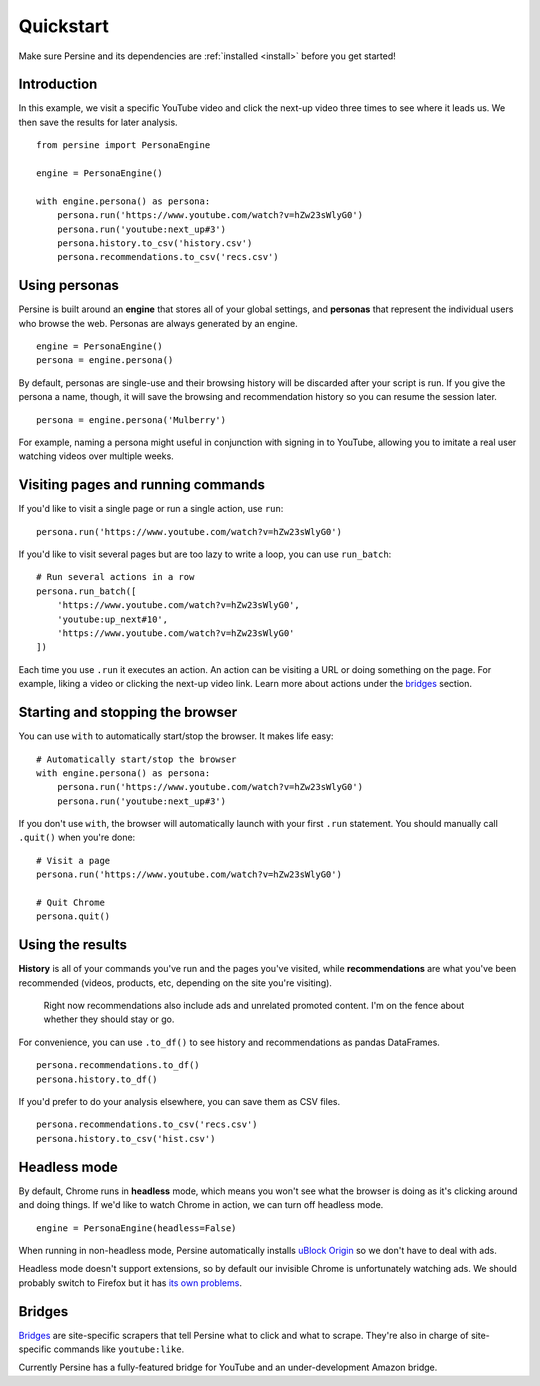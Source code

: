Quickstart
==========

Make sure Persine and its dependencies are :ref:`installed <install>` before you get started!

Introduction
------------

In this example, we visit a specific YouTube video and click the next-up video three times to see where it leads us. We then save the results for later analysis.

::

    from persine import PersonaEngine

    engine = PersonaEngine()

    with engine.persona() as persona:
        persona.run('https://www.youtube.com/watch?v=hZw23sWlyG0')
        persona.run('youtube:next_up#3')
        persona.history.to_csv('history.csv')
        persona.recommendations.to_csv('recs.csv')


Using personas
----------------------------
Persine is built around an **engine** that stores all of your global settings, and **personas** that represent the individual users who browse the web. Personas are always generated by an engine.

::

    engine = PersonaEngine()
    persona = engine.persona()

By default, personas are single-use and their browsing history will be discarded after your script is run. If you give the persona a name, though, it will save the browsing and recommendation history so you can resume the session later.

::

    persona = engine.persona('Mulberry')

For example, naming a persona might useful in conjunction with signing in to YouTube, allowing you to imitate a real user watching videos over multiple weeks.

Visiting pages and running commands
-----------------------------------

If you'd like to visit a single page or run a single action, use ``run``::

    persona.run('https://www.youtube.com/watch?v=hZw23sWlyG0')

If you'd like to visit several pages but are too lazy to write a loop, you can use ``run_batch``::

    # Run several actions in a row
    persona.run_batch([
        'https://www.youtube.com/watch?v=hZw23sWlyG0',
        'youtube:up_next#10',
        'https://www.youtube.com/watch?v=hZw23sWlyG0'
    ])

Each time you use ``.run`` it executes an action. An action can be visiting a URL or doing something on the page. For example, liking a video or clicking the next-up video link. Learn more about actions under the `bridges`_ section.

Starting and stopping the browser
---------------------------------

You can use ``with`` to automatically start/stop the browser. It makes life easy::

    # Automatically start/stop the browser
    with engine.persona() as persona:
        persona.run('https://www.youtube.com/watch?v=hZw23sWlyG0')
        persona.run('youtube:next_up#3')

If you don't use ``with``, the browser will automatically launch with your first ``.run`` statement. You should manually call ``.quit()`` when you're done::

    # Visit a page
    persona.run('https://www.youtube.com/watch?v=hZw23sWlyG0')
    
    # Quit Chrome
    persona.quit()


Using the results
-----------------

**History** is all of your commands you've run and the pages you've visited, while **recommendations** are what you've been recommended (videos, products, etc, depending on the site you're visiting).

    Right now recommendations also include ads and unrelated promoted content. I'm on the fence about whether they should stay or go.

For convenience, you can use ``.to_df()`` to see history and recommendations as pandas DataFrames.

::

    persona.recommendations.to_df()
    persona.history.to_df()

If you'd prefer to do your analysis elsewhere, you can save them as CSV files.

::

    persona.recommendations.to_csv('recs.csv')
    persona.history.to_csv('hist.csv')

Headless mode
-------------

By default, Chrome runs in **headless** mode, which means you won't see what the browser is doing as it's clicking around and doing things. If we'd like to watch Chrome in action, we can turn off headless mode.

::

    engine = PersonaEngine(headless=False)

When running in non-headless mode, Persine automatically installs `uBlock Origin <https://chrome.google.com/webstore/detail/ublock-origin/cjpalhdlnbpafiamejdnhcphjbkeiagm>`_ so we don't have to deal with ads.

Headless mode doesn't support extensions, so by default our invisible Chrome is unfortunately watching ads. We should probably switch to Firefox but it has `its own problems <https://firefox-source-docs.mozilla.org/testing/geckodriver/Notarization.html>`_.

Bridges
-------

`Bridges <bridges-actions>`_ are site-specific scrapers that tell Persine what to click and what to scrape. They're also in charge of site-specific commands like ``youtube:like``.

Currently Persine has a fully-featured bridge for YouTube and an under-development Amazon bridge.